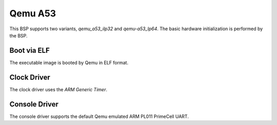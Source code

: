.. SPDX-License-Identifier: CC-BY-SA-4.0

.. Copyright (C) 2020 On-Line Applications Research Corporation (OAR)

.. _BSP_aarch64_qemu_a53_ilp32:
.. _BSP_aarch64_qemu_a53_lp64:

Qemu A53
========

This BSP supports two variants, `qemu_a53_ilp32` and `qemu-a53_lp64`. The basic
hardware initialization is performed by the BSP.

Boot via ELF
------------
The executable image is booted by Qemu in ELF format.

Clock Driver
------------

The clock driver uses the `ARM Generic Timer`.

Console Driver
--------------

The console driver supports the default Qemu emulated ARM PL011 PrimeCell UART.
